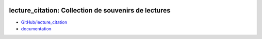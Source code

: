 
.. image:: https://ci.appveyor.com/api/projects/status/kewttt58ejfwduao?svg=true
    :target: https://ci.appveyor.com/project/sdpython/lecture_citation
    :alt: Build Status Windows

.. image:: https://circleci.com/gh/sdpython/lecture_citation/tree/master.svg?style=svg
    :target: https://circleci.com/gh/sdpython/lecture_citation/tree/master

.. image:: https://badge.fury.io/py/lecture_citation.svg
    :target: https://pypi.org/project/lecture_citation/

.. image:: https://img.shields.io/badge/license-MIT-blue.svg
    :alt: MIT License
    :target: http://opensource.org/licenses/MIT

.. image:: https://codecov.io/github/sdpython/lecture_citation/coverage.svg?branch=master
    :target: https://codecov.io/github/sdpython/lecture_citation?branch=master

.. image:: http://img.shields.io/github/issues/sdpython/lecture_citation.svg
    :alt: GitHub Issues
    :target: https://github.com/sdpython/lecture_citation/issues

.. image:: https://img.shields.io/github/repo-size/sdpython/lecture_citation
    :target: https://github.com/sdpython/lecture_citation/
    :alt: size

.. _l-README:

lecture_citation: Collection de souvenirs de lectures
=====================================================

* `GitHub/lecture_citation <https://github.com/sdpython/lecture_citation/>`_
* `documentation <https://sdpython.github.io/doc/lecture_citation/dev/>`_
